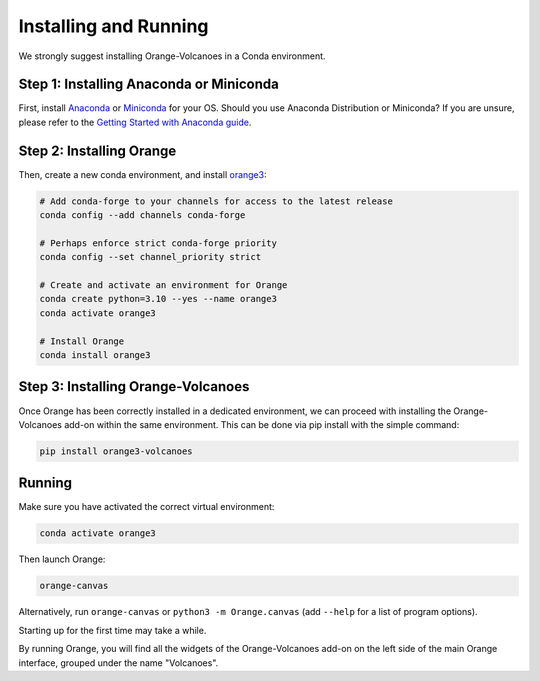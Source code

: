 Installing and Running
----------------------

We strongly suggest installing Orange-Volcanoes in a Conda environment.


Step 1: Installing Anaconda or Miniconda
~~~~~~~~~~~~~~~~~~~~~~~~~~~~~~~~~~~~~~~~

First, install `Anaconda`_ or `Miniconda`_ for your OS.  
Should you use Anaconda Distribution or Miniconda? If you are unsure, please refer to the
`Getting Started with Anaconda guide`_.

.. _Anaconda: https://www.anaconda.com/download/success
.. _Miniconda: https://www.anaconda.com/download/success#miniconda
.. _Getting Started with Anaconda guide: https://docs.anaconda.com/getting-started/


Step 2: Installing Orange
~~~~~~~~~~~~~~~~~~~~~~~~~

Then, create a new conda environment, and install `orange3`_:

.. _orange3: https://github.com/biolab/orange3

.. code-block:: shell

   # Add conda-forge to your channels for access to the latest release
   conda config --add channels conda-forge

   # Perhaps enforce strict conda-forge priority
   conda config --set channel_priority strict

   # Create and activate an environment for Orange
   conda create python=3.10 --yes --name orange3
   conda activate orange3

   # Install Orange
   conda install orange3


Step 3: Installing Orange-Volcanoes
~~~~~~~~~~~~~~~~~~~~~~~~~~~~~~~~~~~

Once Orange has been correctly installed in a dedicated environment, we can proceed
with installing the Orange-Volcanoes add-on within the same environment.
This can be done via pip install with the simple command:

.. code-block:: shell

   pip install orange3-volcanoes


Running
~~~~~~~

Make sure you have activated the correct virtual environment:

.. code-block:: shell

   conda activate orange3

Then launch Orange:

.. code-block:: shell

   orange-canvas

Alternatively, run ``orange-canvas`` or ``python3 -m Orange.canvas`` (add ``--help`` for a list of program options).

Starting up for the first time may take a while.

By running Orange, you will find all the widgets of the Orange-Volcanoes add-on on the left side of the main Orange interface,
grouped under the name "Volcanoes".
